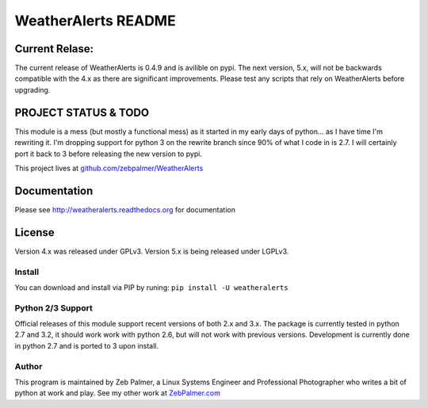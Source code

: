=====================
WeatherAlerts README
=====================


Current Relase:
===================
The current release of WeatherAlerts is 0.4.9 and is avilible on pypi.
The next version, 5.x, will not be backwards compatible with the 4.x
as there are significant improvements. Please test any scripts that rely
on WeatherAlerts before upgrading.


PROJECT STATUS & TODO
===================
This module is a mess (but mostly a functional mess) as
it started in my early days of python... as I have time I'm rewriting it. I'm
dropping support for python 3 on the rewrite branch since 90% of what I code
in is 2.7. I will certainly port it back to 3 before releasing the new
version to pypi.

This project lives at `github.com/zebpalmer/WeatherAlerts <http://github.com/zebpalmer/WeatherAlerts>`_



Documentation
==============
Please see http://weatheralerts.readthedocs.org for documentation


License
=========
Version 4.x was released under GPLv3.
Version 5.x is being released under LGPLv3.




Install
---------
You can download and install via PIP by runing:  ``pip install -U weatheralerts``


Python 2/3 Support
-----------------
Official releases of this module support recent versions of both 2.x and 3.x.
The package is currently tested in python 2.7 and 3.2, it should work work with
python 2.6, but will not work with previous versions. Development is currently
done in python 2.7 and is ported to 3 upon install.



Author
--------
This program is maintained by Zeb Palmer, a Linux Systems Engineer and Professional Photographer who writes a bit of python at work and play.
See my other work at `ZebPalmer.com <http://www.zebpalmer.com>`_


